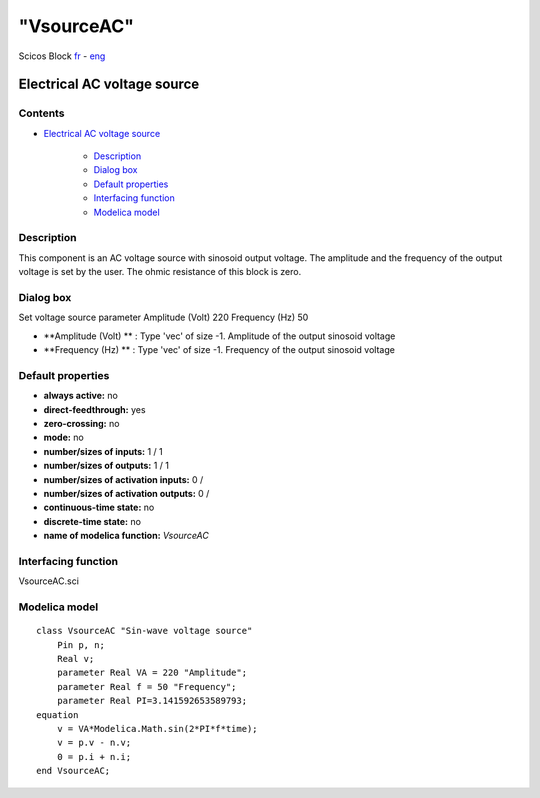 ====
"VsourceAC"
====


Scicos Block
`fr`_ - `eng`_



Electrical AC voltage source
----------------------------




Contents
~~~~~~~~


+ `Electrical AC voltage source`_

    + `Description`_
    + `Dialog box`_
    + `Default properties`_
    + `Interfacing function`_
    + `Modelica model`_




Description
~~~~~~~~~~~

This component is an AC voltage source with sinosoid output voltage.
The amplitude and the frequency of the output voltage is set by the
user. The ohmic resistance of this block is zero.


Dialog box
~~~~~~~~~~
Set voltage source parameter Amplitude (Volt) 220 Frequency (Hz) 50


+ **Amplitude (Volt) ** : Type 'vec' of size -1. Amplitude of the
  output sinosoid voltage
+ **Frequency (Hz) ** : Type 'vec' of size -1. Frequency of the output
  sinosoid voltage




Default properties
~~~~~~~~~~~~~~~~~~


+ **always active:** no
+ **direct-feedthrough:** yes
+ **zero-crossing:** no
+ **mode:** no
+ **number/sizes of inputs:** 1 / 1
+ **number/sizes of outputs:** 1 / 1
+ **number/sizes of activation inputs:** 0 /
+ **number/sizes of activation outputs:** 0 /
+ **continuous-time state:** no
+ **discrete-time state:** no
+ **name of modelica function:** *VsourceAC*




Interfacing function
~~~~~~~~~~~~~~~~~~~~
VsourceAC.sci


Modelica model
~~~~~~~~~~~~~~


::

    class VsourceAC "Sin-wave voltage source"
    	Pin p, n;
    	Real v;
    	parameter Real VA = 220 "Amplitude";
    	parameter Real f = 50 "Frequency";
    	parameter Real PI=3.141592653589793;
    equation
    	v = VA*Modelica.Math.sin(2*PI*f*time);
    	v = p.v - n.v;
    	0 = p.i + n.i;
    end VsourceAC;






.. _Interfacing function: ://./scicos/VsourceAC.htm#SECTION00024000000000000000
.. _Dialog box: ://./scicos/VsourceAC.htm#SECTION00022000000000000000
.. _Default properties: ://./scicos/VsourceAC.htm#SECTION00023000000000000000
.. _Electrical AC voltage source: ://./scicos/VsourceAC.htm#SECTION00010000000000000000
.. _fr: ://./scicos/../../fr/scicos/VsourceAC.htm
.. _Modelica model: ://./scicos/VsourceAC.htm#SECTION00025000000000000000
.. _Description: ://./scicos/VsourceAC.htm#SECTION00021000000000000000
.. _eng: ://./scicos/./VsourceAC.htm


